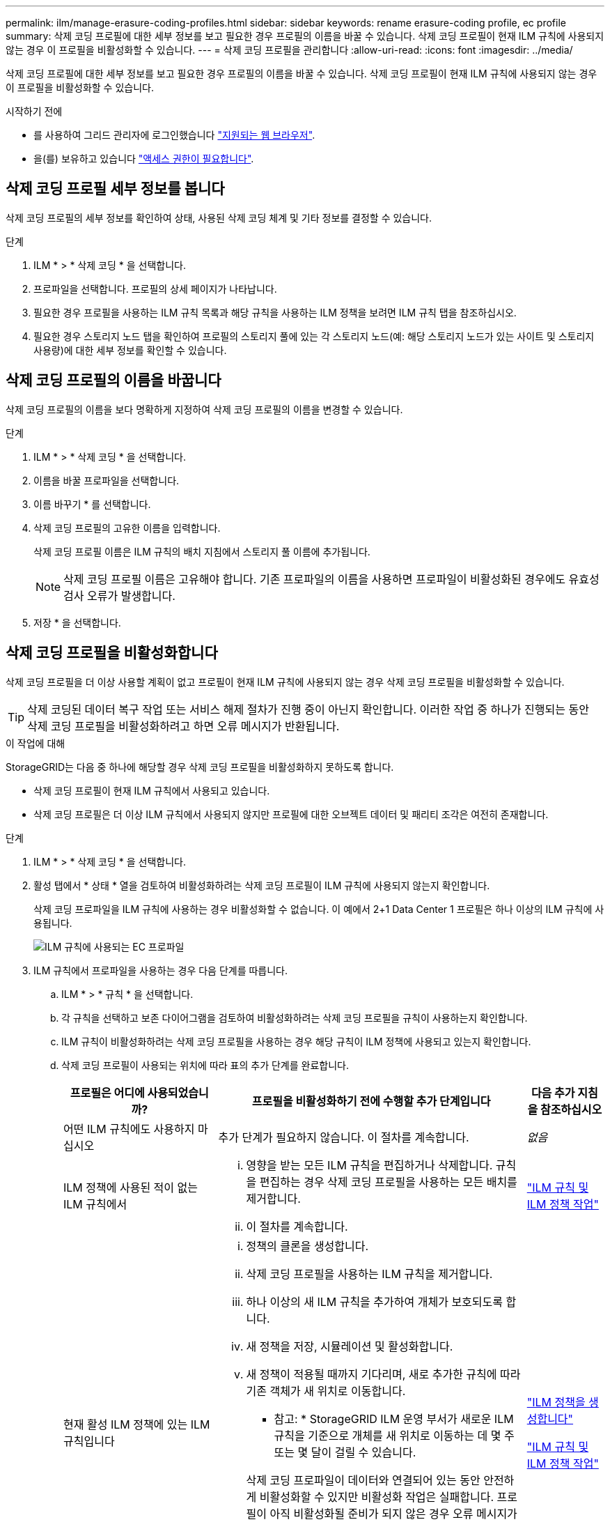 ---
permalink: ilm/manage-erasure-coding-profiles.html 
sidebar: sidebar 
keywords: rename erasure-coding profile, ec profile 
summary: 삭제 코딩 프로필에 대한 세부 정보를 보고 필요한 경우 프로필의 이름을 바꿀 수 있습니다. 삭제 코딩 프로필이 현재 ILM 규칙에 사용되지 않는 경우 이 프로필을 비활성화할 수 있습니다. 
---
= 삭제 코딩 프로필을 관리합니다
:allow-uri-read: 
:icons: font
:imagesdir: ../media/


[role="lead"]
삭제 코딩 프로필에 대한 세부 정보를 보고 필요한 경우 프로필의 이름을 바꿀 수 있습니다. 삭제 코딩 프로필이 현재 ILM 규칙에 사용되지 않는 경우 이 프로필을 비활성화할 수 있습니다.

.시작하기 전에
* 를 사용하여 그리드 관리자에 로그인했습니다 link:../admin/web-browser-requirements.html["지원되는 웹 브라우저"].
* 을(를) 보유하고 있습니다 link:../admin/admin-group-permissions.html["액세스 권한이 필요합니다"].




== 삭제 코딩 프로필 세부 정보를 봅니다

삭제 코딩 프로필의 세부 정보를 확인하여 상태, 사용된 삭제 코딩 체계 및 기타 정보를 결정할 수 있습니다.

.단계
. ILM * > * 삭제 코딩 * 을 선택합니다.
. 프로파일을 선택합니다. 프로필의 상세 페이지가 나타납니다.
. 필요한 경우 프로필을 사용하는 ILM 규칙 목록과 해당 규칙을 사용하는 ILM 정책을 보려면 ILM 규칙 탭을 참조하십시오.
. 필요한 경우 스토리지 노드 탭을 확인하여 프로필의 스토리지 풀에 있는 각 스토리지 노드(예: 해당 스토리지 노드가 있는 사이트 및 스토리지 사용량)에 대한 세부 정보를 확인할 수 있습니다.




== 삭제 코딩 프로필의 이름을 바꿉니다

삭제 코딩 프로필의 이름을 보다 명확하게 지정하여 삭제 코딩 프로필의 이름을 변경할 수 있습니다.

.단계
. ILM * > * 삭제 코딩 * 을 선택합니다.
. 이름을 바꿀 프로파일을 선택합니다.
. 이름 바꾸기 * 를 선택합니다.
. 삭제 코딩 프로필의 고유한 이름을 입력합니다.
+
삭제 코딩 프로필 이름은 ILM 규칙의 배치 지침에서 스토리지 풀 이름에 추가됩니다.

+

NOTE: 삭제 코딩 프로필 이름은 고유해야 합니다. 기존 프로파일의 이름을 사용하면 프로파일이 비활성화된 경우에도 유효성 검사 오류가 발생합니다.

. 저장 * 을 선택합니다.




== 삭제 코딩 프로필을 비활성화합니다

삭제 코딩 프로필을 더 이상 사용할 계획이 없고 프로필이 현재 ILM 규칙에 사용되지 않는 경우 삭제 코딩 프로필을 비활성화할 수 있습니다.


TIP: 삭제 코딩된 데이터 복구 작업 또는 서비스 해제 절차가 진행 중이 아닌지 확인합니다. 이러한 작업 중 하나가 진행되는 동안 삭제 코딩 프로필을 비활성화하려고 하면 오류 메시지가 반환됩니다.

.이 작업에 대해
StorageGRID는 다음 중 하나에 해당할 경우 삭제 코딩 프로필을 비활성화하지 못하도록 합니다.

* 삭제 코딩 프로필이 현재 ILM 규칙에서 사용되고 있습니다.
* 삭제 코딩 프로필은 더 이상 ILM 규칙에서 사용되지 않지만 프로필에 대한 오브젝트 데이터 및 패리티 조각은 여전히 존재합니다.


.단계
. ILM * > * 삭제 코딩 * 을 선택합니다.
. 활성 탭에서 * 상태 * 열을 검토하여 비활성화하려는 삭제 코딩 프로필이 ILM 규칙에 사용되지 않는지 확인합니다.
+
삭제 코딩 프로파일을 ILM 규칙에 사용하는 경우 비활성화할 수 없습니다. 이 예에서 2+1 Data Center 1 프로필은 하나 이상의 ILM 규칙에 사용됩니다.

+
image::../media/ec_profile_used_in_ilm_rule.png[ILM 규칙에 사용되는 EC 프로파일]

. ILM 규칙에서 프로파일을 사용하는 경우 다음 단계를 따릅니다.
+
.. ILM * > * 규칙 * 을 선택합니다.
.. 각 규칙을 선택하고 보존 다이어그램을 검토하여 비활성화하려는 삭제 코딩 프로필을 규칙이 사용하는지 확인합니다.
.. ILM 규칙이 비활성화하려는 삭제 코딩 프로필을 사용하는 경우 해당 규칙이 ILM 정책에 사용되고 있는지 확인합니다.
.. 삭제 코딩 프로필이 사용되는 위치에 따라 표의 추가 단계를 완료합니다.
+
[cols="2a,4a,1a"]
|===
| 프로필은 어디에 사용되었습니까? | 프로필을 비활성화하기 전에 수행할 추가 단계입니다 | 다음 추가 지침을 참조하십시오 


 a| 
어떤 ILM 규칙에도 사용하지 마십시오
 a| 
추가 단계가 필요하지 않습니다. 이 절차를 계속합니다.
 a| 
_없음_



 a| 
ILM 정책에 사용된 적이 없는 ILM 규칙에서
 a| 
... 영향을 받는 모든 ILM 규칙을 편집하거나 삭제합니다. 규칙을 편집하는 경우 삭제 코딩 프로필을 사용하는 모든 배치를 제거합니다.
... 이 절차를 계속합니다.

 a| 
link:working-with-ilm-rules-and-ilm-policies.html["ILM 규칙 및 ILM 정책 작업"]



 a| 
현재 활성 ILM 정책에 있는 ILM 규칙입니다
 a| 
... 정책의 클론을 생성합니다.
... 삭제 코딩 프로필을 사용하는 ILM 규칙을 제거합니다.
... 하나 이상의 새 ILM 규칙을 추가하여 개체가 보호되도록 합니다.
... 새 정책을 저장, 시뮬레이션 및 활성화합니다.
... 새 정책이 적용될 때까지 기다리며, 새로 추가한 규칙에 따라 기존 객체가 새 위치로 이동합니다.
+
* 참고: * StorageGRID ILM 운영 부서가 새로운 ILM 규칙을 기준으로 개체를 새 위치로 이동하는 데 몇 주 또는 몇 달이 걸릴 수 있습니다.

+
삭제 코딩 프로파일이 데이터와 연결되어 있는 동안 안전하게 비활성화할 수 있지만 비활성화 작업은 실패합니다. 프로필이 아직 비활성화될 준비가 되지 않은 경우 오류 메시지가 표시됩니다.

... 정책에서 제거한 규칙을 편집하거나 삭제합니다. 규칙을 편집하는 경우 삭제 코딩 프로필을 사용하는 모든 배치를 제거합니다.
... 이 절차를 계속합니다.

 a| 
link:creating-ilm-policy.html["ILM 정책을 생성합니다"]

link:working-with-ilm-rules-and-ilm-policies.html["ILM 규칙 및 ILM 정책 작업"]



 a| 
현재 ILM 정책에 있는 ILM 규칙입니다
 a| 
... 정책을 편집합니다.
... 삭제 코딩 프로필을 사용하는 ILM 규칙을 제거합니다.
... 하나 이상의 새 ILM 규칙을 추가하여 모든 개체가 보호되도록 합니다.
... 정책을 저장합니다.
... 정책에서 제거한 규칙을 편집하거나 삭제합니다. 규칙을 편집하는 경우 삭제 코딩 프로필을 사용하는 모든 배치를 제거합니다.
... 이 절차를 계속합니다.

 a| 
link:creating-ilm-policy.html["ILM 정책을 생성합니다"]

link:working-with-ilm-rules-and-ilm-policies.html["ILM 규칙 및 ILM 정책 작업"]

|===
.. 삭제 - 코딩 프로필 페이지를 새로 고쳐 프로필이 ILM 규칙에 사용되지 않도록 합니다.


. 프로파일이 ILM 규칙에 사용되지 않으면 라디오 버튼을 선택하고 * Deactivate * 를 선택합니다. 삭제 코딩 프로필 비활성화 대화 상자가 나타납니다.
+

TIP: 각 프로파일이 어떤 규칙에서도 사용되지 않는 한 여러 개의 프로파일을 선택하여 동시에 비활성화할 수 있습니다.

. 프로필을 비활성화하려면 * Deactivate * 를 선택합니다.


.결과
* StorageGRID에서 삭제 코딩 프로필을 비활성화할 수 있는 경우 상태는 Deactivated입니다. 더 이상 ILM 규칙에 대해 이 프로파일을 선택할 수 없습니다. 비활성화된 프로필은 다시 활성화할 수 없습니다.
* StorageGRID에서 프로파일을 비활성화할 수 없는 경우 오류 메시지가 나타납니다. 예를 들어, 개체 데이터가 이 프로필과 연결되어 있으면 오류 메시지가 나타납니다. 비활성화 프로세스를 다시 시도하기 전에 몇 주를 기다려야 할 수 있습니다.

